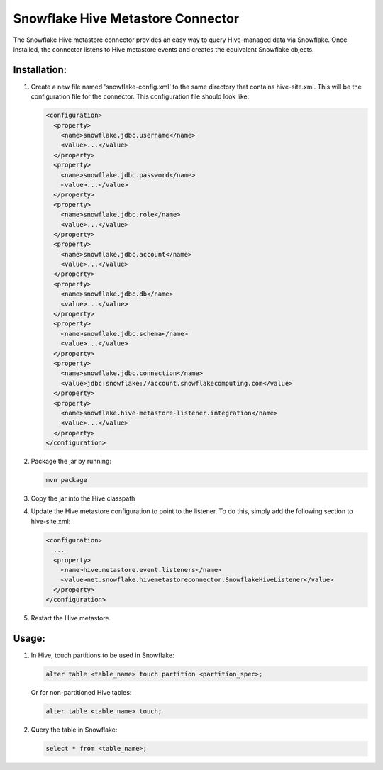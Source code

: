 Snowflake Hive Metastore Connector
**********************************

The Snowflake Hive metastore connector provides an easy way to query Hive-managed data via Snowflake. Once installed, the connector listens to Hive metastore events and creates the equivalent Snowflake objects.

Installation:
=============

#. Create a new file named 'snowflake-config.xml' to the same directory that contains hive-site.xml. This will be the configuration file for the connector. This configuration file should look like:

   .. code-block:: xml
 
     <configuration>
       <property>
         <name>snowflake.jdbc.username</name>
         <value>...</value>
       </property>
       <property>
         <name>snowflake.jdbc.password</name>
         <value>...</value>
       </property>
       <property>
         <name>snowflake.jdbc.role</name>
         <value>...</value>
       </property>
       <property>
         <name>snowflake.jdbc.account</name>
         <value>...</value>
       </property>
       <property>
         <name>snowflake.jdbc.db</name>
         <value>...</value>
       </property>
       <property>
         <name>snowflake.jdbc.schema</name>
         <value>...</value>
       </property>
       <property>
         <name>snowflake.jdbc.connection</name>
         <value>jdbc:snowflake://account.snowflakecomputing.com</value>
       </property>
       <property>
         <name>snowflake.hive-metastore-listener.integration</name>
         <value>...</value>
       </property>
     </configuration>

#. Package the jar by running:

   .. code-block:: bash

     mvn package

#. Copy the jar into the Hive classpath

#. Update the Hive metastore configuration to point to the listener. To do this, simply add the following section to hive-site.xml:

   .. code-block:: xml

     <configuration>
       ...
       <property>
         <name>hive.metastore.event.listeners</name>
         <value>net.snowflake.hivemetastoreconnector.SnowflakeHiveListener</value>
       </property>
     </configuration>
    
#. Restart the Hive metastore.

Usage:
======

#. In Hive, touch partitions to be used in Snowflake:

   .. code-block::

     alter table <table_name> touch partition <partition_spec>;

   Or for non-partitioned Hive tables:

   .. code-block::

     alter table <table_name> touch;

#. Query the table in Snowflake:

   .. code-block::

     select * from <table_name>;
